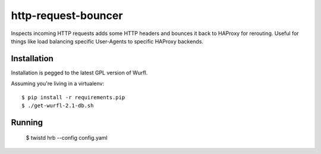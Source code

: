 http-request-bouncer
====================

Inspects incoming HTTP requests adds some HTTP headers and bounces it
back to HAProxy for rerouting. Useful for things like load balancing specific
User-Agents to specific HAProxy backends.

Installation
------------

Installation is pegged to the latest GPL version of Wurfl.

Assuming you're living in a virtualenv::

    $ pip install -r requirements.pip
    $ ./get-wurfl-2.1-db.sh

Running
-------

    $ twistd hrb --config config.yaml

